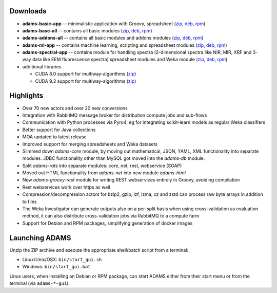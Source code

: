 .. title: 20.1.0
.. slug: 20-1-0
.. date: 2020-01-08 16:57:00 UTC+13:00
.. tags: 
.. category: 
.. link: 
.. description: 
.. type: text

Downloads
=========

* **adams-basic-app** -- minimalistic application with Groovy, spreadsheet (`zip <zip_basic_>`__, `deb <deb_basic_>`__, `rpm <rpm_basic_>`__)
* **adams-base-all** -- contains all basic modules (`zip <zip_base_>`__, `deb <deb_base_>`__, `rpm <rpm_base_>`__)
* **adams-addons-all** -- contains all basic modules and addons modules (`zip <zip_addons_>`__, `deb <deb_addons_>`__, `rpm <rpm_addons_>`__)
* **adams-ml-app** -- contains machine learning, scripting and spreadsheet 
  modules (`zip <zip_mlapp_>`__, `deb <deb_mlapp_>`__, `rpm <rpm_mlapp_>`__)
* **adams-spectral-app** -- contains module for handling spectra (2-dimensional spectra
  like NIR, MIR, XRF and 3-way data like EEM fluorescence spectra) spreadsheet modules 
  and Weka module (`zip <zip_spectralapp_>`__, `deb <deb_spectralapp_>`__, `rpm <rpm_spectralapp_>`__)
* additional libraries
  
  * CUDA 8.0 support for multiway-algorithms (`zip <mwcuda80_>`__)
  * CUDA 9.2 support for multiway-algorithms (`zip <mwcuda92_>`__)

.. _zip_basic: https://sourceforge.net/projects/theadamsflow/files/20.1.0/adams-basic-app-20.1.0-bin.zip/download
.. _deb_basic: https://sourceforge.net/projects/theadamsflow/files/20.1.0/adams-basic-app_20.1.0-1_all.deb/download
.. _rpm_basic: https://sourceforge.net/projects/theadamsflow/files/20.1.0/adams-basic-app-20.1.0-1.noarch.rpm/download
.. _zip_base: https://sourceforge.net/projects/theadamsflow/files/20.1.0/adams-base-all-20.1.0-bin.zip/download
.. _deb_base: https://sourceforge.net/projects/theadamsflow/files/20.1.0/adams-base-all_20.1.0-1_all.deb/download
.. _rpm_base: https://sourceforge.net/projects/theadamsflow/files/20.1.0/adams-base-all-20.1.0-1.noarch.rpm/download
.. _zip_addons: https://sourceforge.net/projects/theadamsflow/files/20.1.0/adams-addons-all-20.1.0-bin.zip/download
.. _deb_addons: https://sourceforge.net/projects/theadamsflow/files/20.1.0/adams-addons-all_20.1.0-1_all.deb/download
.. _rpm_addons: https://sourceforge.net/projects/theadamsflow/files/20.1.0/adams-addons-all-20.1.0-1.noarch.rpm/download
.. _zip_mlapp: https://sourceforge.net/projects/theadamsflow/files/20.1.0/adams-ml-app-20.1.0-bin.zip/download
.. _deb_mlapp: https://sourceforge.net/projects/theadamsflow/files/20.1.0/adams-ml-app_20.1.0-1_all.deb/download
.. _rpm_mlapp: https://sourceforge.net/projects/theadamsflow/files/20.1.0/adams-ml-app-20.1.0-1.noarch.rpm/download
.. _zip_spectralapp: https://sourceforge.net/projects/theadamsflow/files/20.1.0/adams-spectral-app-20.1.0-bin.zip/download
.. _deb_spectralapp: https://sourceforge.net/projects/theadamsflow/files/20.1.0/adams-spectral-app_20.1.0-1_all.deb/download
.. _rpm_spectralapp: https://sourceforge.net/projects/theadamsflow/files/20.1.0/adams-spectral-app-20.1.0-1.noarch.rpm/download
.. _mwcuda80: https://sourceforge.net/projects/theadamsflow/files/20.1.0/multiway-algorithms-cuda-8.0-libs-20.1.0-bin.zip/download
.. _mwcuda92: https://sourceforge.net/projects/theadamsflow/files/20.1.0/multiway-algorithms-cuda-9.2-libs-20.1.0-bin.zip/download


Highlights
==========

* Over 70 new actors and over 20 new conversions
* Integration with RabbitMQ message broker for distribution compute jobs and sub-flows
* Communication with Python processes via Pyro4, eg for integrating scikit-learn models
  as regular Weka classifiers
* Better support for Java collections
* MOA updated to latest release
* Improved support for merging spreadsheets and Weka datasets
* Slimmed down *adams-core* module, by moving out mathematical, JSON, YAML, XML 
  functionality into separate modules. JDBC functionality other than MySQL got 
  moved into the *adams-db* module.
* Split *adams-rats* into separate modules: core, net, rest, webservice (SOAP)
* Moved out HTML functionality from *adams-net* into new module *adams-html*
* New *adams-groovy-rest* module for writing REST webservices entirely in Groovy,
  avoiding compilation
* Rest webservices work over https as well
* Compression/decompression actors for bzip2, gzip, lzf, lzma, xz and zstd can 
  process raw byte arrays in addition to files
* The Weka Investigator can generate outputs also on a per-split basis when
  using cross-validation as evaluation method, it can also distribute
  cross-validation jobs via RabbitMQ to a compute farm
* Support for Debian and RPM packages, simplifying generation of docker images


Launching ADAMS
===============

Unzip the ZIP archive and execute the appropriate shell/batch script from a terminal:

* Linux/Unix/OSX: ``bin/start_gui.sh``
* Windows: ``bin/start_gui.bat``

Linux users, when installing an Debian or RPM package, can start ADAMS either from their
start menu or from the terminal (via ``adams-*-gui``).

